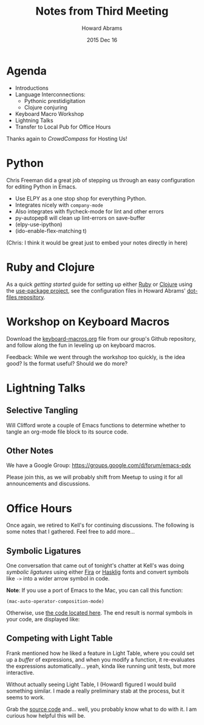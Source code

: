 #+TITLE:  Notes from Third Meeting
#+AUTHOR: Howard Abrams
#+EMAIL:  howard.abrams@gmail.com
#+DATE:   2015 Dec 16
#+TAGS:   emacs community

* Agenda

  - Introductions
  - Language Interconnections:
    - Pythonic prestidigitation
    - Clojure conjuring
  - Keyboard Macro Workshop
  - Lightning Talks
  - Transfer to Local Pub for Office Hours

  Thanks again to /CrowdCompass/ for Hosting Us!

* Python

  Chris Freeman did a great job of stepping us through an easy
  configuration for editing Python in Emacs.

  - Use ELPY as a one stop shop for everything Python.
  - Integrates nicely with =company-mode=
  - Also integrates with flycheck-mode for lint and other errors
  - py-autopep8 will clean up lint-errors on save-buffer
  - (elpy-use-ipython)
  - (ido-enable-flex-matching t)

  (Chris: I think it would be great just to embed your notes directly
  in here)

* Ruby and Clojure

  As a quick /getting started/ guide for setting up either [[https://github.com/howardabrams/dot-files/blob/master/emacs-ruby.org][Ruby]] or
  [[https://github.com/howardabrams/dot-files/blob/master/emacs-clojure.org][Clojure]] using the [[https://github.com/jwiegley/use-package][use-package project]], see the configuration files
  in Howard Abrams' [[https://github.com/howardabrams/dot-files][dot-files repository]].

* Workshop on Keyboard Macros

  Download the [[https://github.com/howardabrams/pdx-emacs-hackers/blob/master/workshops/keyboard-macros.org][keyboard-macros.org]] file from our group's Github
  repository, and follow along the fun in leveling up on keyboard
  macros.

  Feedback: While we went through the workshop too quickly, is the
  idea good? Is the format useful? Should we do more?

* Lightning Talks
** Selective Tangling

   Will Clifford wrote a couple of Emacs functions to determine
   whether to tangle an org-mode file block to its source code.

** Other Notes

   We have a Google Group: https://groups.google.com/d/forum/emacs-pdx

   Please join this, as we will probably shift from Meetup to using it
   for all announcements and discussions.

* Office Hours

  Once again, we retired to Kell's for continuing discussions. The
  following is some notes that I gathered. Feel free to add more...

** Symbolic Ligatures

   One conversation that came out of tonight's chatter at Kell's was
   doing /symbolic ligatures/ using either [[https://github.com/tonsky/FiraCode][Fira]] or [[https://github.com/i-tu/Hasklig][Hasklig]] fonts and
   convert symbols like =->= into a wider arrow symbol in code.

   *Note*: If you use a port of Emacs to the Mac, you can call this
   function:

   #+BEGIN_SRC elisp
     (mac-auto-operator-composition-mode)
   #+END_SRC

   Otherwise, use [[https://github.com/howardabrams/dot-files/blob/master/emacs-client.org#ligatures-in-code][the code located here]]. The end result is normal
   symbols in your code, are displayed like:

   [[https://github.com/tonsky/FiraCode/raw/master/showcases/all_ligatures.png]]

** Competing with Light Table

   Frank mentioned how he liked a feature in Light Table, where you
   could set up a /buffer/ of expressions, and when you modify a
   function, it re-evaluates the expressions automatically... yeah,
   kinda like running unit tests, but more interactive.

   Without actually seeing Light Table, I (Howard) figured I would
   build something similar. I made a really preliminary stab at the
   process, but it seems to work.

   Grab the [[https://github.com/howardabrams/dot-files/blob/master/elisp/cider-always-eval.el][source code]] and... well, you probably know what to do with
   it. I am curious how helpful this will be.
